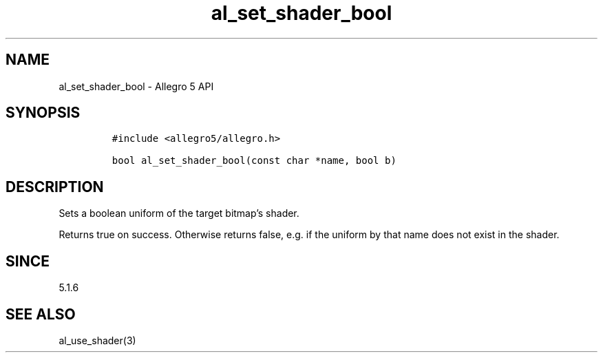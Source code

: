 .\" Automatically generated by Pandoc 3.1.3
.\"
.\" Define V font for inline verbatim, using C font in formats
.\" that render this, and otherwise B font.
.ie "\f[CB]x\f[]"x" \{\
. ftr V B
. ftr VI BI
. ftr VB B
. ftr VBI BI
.\}
.el \{\
. ftr V CR
. ftr VI CI
. ftr VB CB
. ftr VBI CBI
.\}
.TH "al_set_shader_bool" "3" "" "Allegro reference manual" ""
.hy
.SH NAME
.PP
al_set_shader_bool - Allegro 5 API
.SH SYNOPSIS
.IP
.nf
\f[C]
#include <allegro5/allegro.h>

bool al_set_shader_bool(const char *name, bool b)
\f[R]
.fi
.SH DESCRIPTION
.PP
Sets a boolean uniform of the target bitmap\[cq]s shader.
.PP
Returns true on success.
Otherwise returns false, e.g.\ if the uniform by that name does not
exist in the shader.
.SH SINCE
.PP
5.1.6
.SH SEE ALSO
.PP
al_use_shader(3)
